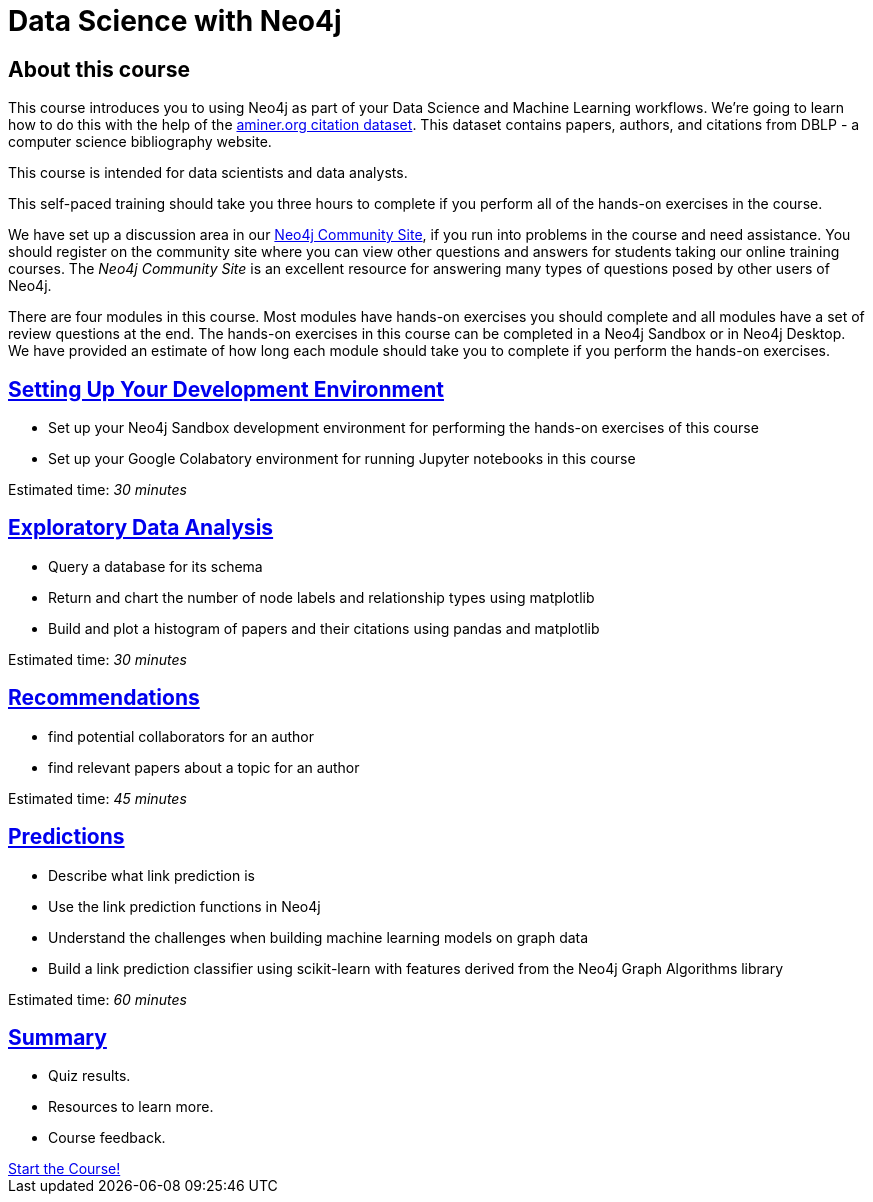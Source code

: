 = Data Science with Neo4j
:slug: 00-data-science-about
:neo4j-version: 3.4.4
:imagesdir: ../images
:page-slug: {slug}
:page-type: training-course-index
:page-pagination: next
:page-layout: training

== About this course

This course introduces you to using Neo4j as part of your Data Science and Machine Learning workflows.
We're going to learn how to do this with the help of the https://aminer.org/citation[aminer.org citation dataset^].
This dataset contains papers, authors, and citations from DBLP - a computer science bibliography website.

This course is intended for data scientists and data analysts.

This self-paced training should take you three hours to complete if you perform all of the hands-on exercises in the course.

We have set up a discussion area in our https://community.neo4j.com/c/general/online-training[Neo4j Community Site], if you run into problems in the course and need assistance.
You should register on the community site  where you can view other questions and answers for students taking our online training courses.
The _Neo4j Community Site_ is an  excellent resource for answering many types of questions posed by other users of Neo4j.

There are four modules in this course.
Most modules have hands-on exercises you should complete and all modules have a set of review questions at the end.
The hands-on exercises in this course can be completed in a Neo4j Sandbox or in Neo4j Desktop.
We have provided an estimate of how long each module should take you to complete if you perform the hands-on exercises.

== link:../part-1/[Setting Up Your Development Environment]

[square]
* Set up your Neo4j Sandbox development environment for performing the hands-on exercises of this course
* Set up your Google Colabatory environment for running Jupyter notebooks in this course

Estimated time: _30 minutes_

== link:../part-2/[Exploratory Data Analysis]

[square]
* Query a database for its schema
* Return and chart the number of node labels and relationship types using matplotlib
* Build and plot a histogram of papers and their citations using pandas and matplotlib

Estimated time: _30 minutes_

== link:../part-3/[Recommendations]

[square]
* find potential collaborators for an author
* find relevant papers about a topic for an author

Estimated time: _45 minutes_


== link:../part-4/[Predictions]

[square]
* Describe what link prediction is
* Use the link prediction functions in Neo4j
* Understand the challenges when building machine learning models on graph data
* Build a link prediction classifier using scikit-learn with features derived from the Neo4j Graph Algorithms library

Estimated time: _60 minutes_



== link:../part-5/[Summary]

[square]
* Quiz results.
* Resources to learn more.
* Course feedback.

++++
<a class="medium button" href="../part-1/">Start the Course!</a>
++++
